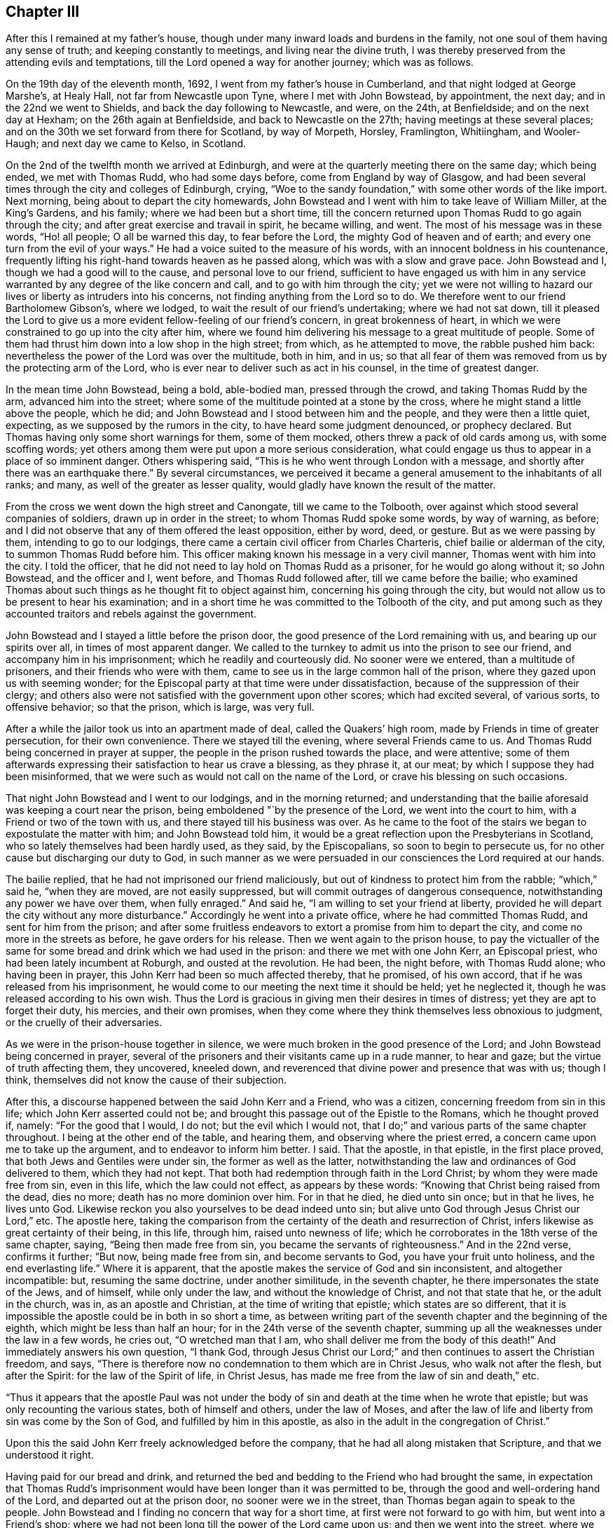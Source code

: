 == Chapter III

After this I remained at my father`'s house,
though under many inward loads and burdens in the family,
not one soul of them having any sense of truth; and keeping constantly to meetings,
and living near the divine truth,
I was thereby preserved from the attending evils and temptations,
till the Lord opened a way for another journey; which was as follows.

On the 19th day of the eleventh month, 1692, I went from my father`'s house in Cumberland,
and that night lodged at George Marshe`'s, at Healy Hall,
not far from Newcastle upon Tyne, where I met with John Bowstead, by appointment,
the next day; and in the 22nd we went to Shields,
and back the day following to Newcastle, and were, on the 24th, at Benfieldside;
and on the next day at Hexham; on the 26th again at Benfieldside,
and back to Newcastle on the 27th; having meetings at these several places;
and on the 30th we set forward from there for Scotland, by way of Morpeth, Horsley,
Framlington, Whitiingham, and Wooler-Haugh; and next day we came to Kelso, in Scotland.

On the 2nd of the twelfth month we arrived at Edinburgh,
and were at the quarterly meeting there on the same day; which being ended,
we met with Thomas Rudd, who had some days before, come from England by way of Glasgow,
and had been several times through the city and colleges of Edinburgh, crying,
"`Woe to the sandy foundation,`" with some other words of the like import.
Next morning, being about to depart the city homewards,
John Bowstead and I went with him to take leave of William Miller, at the King`'s Gardens,
and his family; where we had been but a short time,
till the concern returned upon Thomas Rudd to go again through the city;
and after great exercise and travail in spirit, he became willing, and went.
The most of his message was in these words, "`Ho! all people; O all be warned this day,
to fear before the Lord, the mighty God of heaven and of earth;
and every one turn from the evil of your ways.`"
He had a voice suited to the measure of his words,
with an innocent boldness in his countenance,
frequently lifting his right-hand towards heaven as he passed along,
which was with a slow and grave pace.
John Bowstead and I, though we had a good will to the cause,
and personal love to our friend,
sufficient to have engaged us with him in any service
warranted by any degree of the like concern and call,
and to go with him through the city;
yet we were not willing to hazard our lives or liberty as intruders into his concerns,
not finding anything from the Lord so to do.
We therefore went to our friend Bartholomew Gibson`'s, where we lodged,
to wait the result of our friend`'s undertaking; where we had not sat down,
till it pleased the Lord to give us a more
evident fellow-feeling of our friend`'s concern,
in great brokenness of heart,
in which we were constrained to go up into the city after him,
where we found him delivering his message to a great multitude of people.
Some of them had thrust him down into a low shop in the high street; from which,
as he attempted to move, the rabble pushed him back:
nevertheless the power of the Lord was over the multitude, both in him, and in us;
so that all fear of them was removed from us by the protecting arm of the Lord,
who is ever near to deliver such as act in his counsel, in the time of greatest danger.

In the mean time John Bowstead, being a bold, able-bodied man, pressed through the crowd,
and taking Thomas Rudd by the arm, advanced him into the street;
where some of the multitude pointed at a stone by the cross,
where he might stand a little above the people, which he did;
and John Bowstead and I stood between him and the people,
and they were then a little quiet, expecting, as we supposed by the rumors in the city,
to have heard some judgment denounced, or prophecy declared.
But Thomas having only some short warnings for them, some of them mocked,
others threw a pack of old cards among us, with some scoffing words;
yet others among them were put upon a more serious consideration,
what could engage us thus to appear in a place of so imminent danger.
Others whispering said, "`This is he who went through London with a message,
and shortly after there was an earthquake there.`"
By several circumstances,
we perceived it became a general amusement to the inhabitants of all ranks; and many,
as well of the greater as lesser quality,
would gladly have known the result of the matter.

From the cross we went down the high street and Canongate, till we came to the Tolbooth,
over against which stood several companies of soldiers, drawn up in order in the street;
to whom Thomas Rudd spoke some words, by way of warning, as before;
and I did not observe that any of them offered the least opposition, either by word,
deed, or gesture.
But as we were passing by them, intending to go to our lodgings,
there came a certain civil officer from Charles Charteris,
chief bailie or alderman of the city, to summon Thomas Rudd before him.
This officer making known his message in a very civil manner,
Thomas went with him into the city.
I told the officer, that he did not need to lay hold on Thomas Rudd as a prisoner,
for he would go along without it; so John Bowstead, and the officer and I, went before,
and Thomas Rudd followed after, till we came before the bailie;
who examined Thomas about such things as he thought fit to object against him,
concerning his going through the city,
but would not allow us to be present to hear his examination;
and in a short time he was committed to the Tolbooth of the city,
and put among such as they accounted traitors and rebels against the government.

John Bowstead and I stayed a little before the prison door,
the good presence of the Lord remaining with us, and bearing up our spirits over all,
in times of most apparent danger.
We called to the turnkey to admit us into the prison to see our friend,
and accompany him in his imprisonment; which he readily and courteously did.
No sooner were we entered, than a multitude of prisoners,
and their friends who were with them,
came to see us in the large common hall of the prison,
where they gazed upon us with seeming wonder;
for the Episcopal party at that time were under dissatisfaction,
because of the suppression of their clergy;
and others also were not satisfied with the government upon other scores;
which had excited several, of various sorts, to offensive behavior; so that the prison,
which is large, was very full.

After a while the jailor took us into an apartment made of deal,
called the Quakers`' high room, made by Friends in time of greater persecution,
for their own convenience.
There we stayed till the evening, where several Friends came to us.
And Thomas Rudd being concerned in prayer at supper,
the people in the prison rushed towards the place, and were attentive;
some of them afterwards expressing their satisfaction to hear us crave a blessing,
as they phrase it, at our meat; by which I suppose they had been misinformed,
that we were such as would not call on the name of the Lord,
or crave his blessing on such occasions.

That night John Bowstead and I went to our lodgings, and in the morning returned;
and understanding that the bailie aforesaid was keeping a court near the prison,
being emboldened "`by the presence of the Lord, we went into the court to him,
with a Friend or two of the town with us, and there stayed till his business was over.
As he came to the foot of the stairs we began to expostulate the matter with him;
and John Bowstead told him,
it would be a great reflection upon the Presbyterians in Scotland,
who so lately themselves had been hardly used, as they said, by the Episcopalians,
so soon to begin to persecute us, for no other cause but discharging our duty to God,
in such manner as we were persuaded in our consciences the Lord required at our hands.

The bailie replied, that he had not imprisoned our friend maliciously,
but out of kindness to protect him from the rabble; "`which,`" said he,
"`when they are moved, are not easily suppressed,
but will commit outrages of dangerous consequence,
notwithstanding any power we have over them, when fully enraged.`"
And said he, "`I am willing to set your friend at liberty,
provided he will depart the city without any more disturbance.`"
Accordingly he went into a private office, where he had committed Thomas Rudd,
and sent for him from the prison;
and after some fruitless endeavors to extort a promise from him to depart the city,
and come no more in the streets as before, he gave orders for his release.
Then we went again to the prison house,
to pay the victualler of the same for some bread
and drink which we had used in the prison:
and there we met with one John Kerr, an Episcopal priest,
who had been lately incumbent at Roburgh, and ousted at the revolution.
He had been, the night before, with Thomas Rudd alone; who having been in prayer,
this John Kerr had been so much affected thereby, that he promised, of his own accord,
that if he was released from his imprisonment,
he would come to our meeting the next time it should be held; yet he neglected it,
though he was released according to his own wish.
Thus the Lord is gracious in giving men their desires in times of distress;
yet they are apt to forget their duty, his mercies, and their own promises,
when they come where they think themselves less obnoxious to judgment,
or the cruelly of their adversaries.

As we were in the prison-house together in silence,
we were much broken in the good presence of the Lord;
and John Bowstead being concerned in prayer,
several of the prisoners and their visitants came up in a rude manner, to hear and gaze;
but the virtue of truth affecting them, they uncovered, kneeled down,
and reverenced that divine power and presence that was with us; though I think,
themselves did not know the cause of their subjection.

After this, a discourse happened between the said John Kerr and a Friend,
who was a citizen, concerning freedom from sin in this life;
which John Kerr asserted could not be;
and brought this passage out of the Epistle to the Romans, which he thought proved if,
namely: "`For the good that I would, I do not; but the evil which I would not,
that I do;`" and various parts of the same chapter throughout.
I being at the other end of the table, and hearing them,
and observing where the priest erred, a concern came upon me to take up the argument,
and to endeavor to inform him better.
I said.
That the apostle, in that epistle, in the first place proved,
that both Jews and Gentiles were under sin, the former as well as the latter,
notwithstanding the law and ordinances of God delivered to them, which they had not kept.
That both had redemption through faith in the Lord Christ;
by whom they were made free from sin, even in this life, which the law could not effect,
as appears by these words: "`Knowing that Christ being raised from the dead,
dies no more; death has no more dominion over him.
For in that he died, he died unto sin once; but in that he lives, he lives unto God.
Likewise reckon you also yourselves to be dead indeed unto sin;
but alive unto God through Jesus Christ our Lord,`" etc.
The apostle here,
taking the comparison from the certainty of the death and resurrection of Christ,
infers likewise as great certainty of their being, in this life, through him,
raised unto newness of life; which he corroborates in the 18th verse of the same chapter,
saying, "`Being then made free from sin, you became the servants of righteousness.`"
And in the 22nd verse, confirms it further; "`But now, being made free from sin,
and become servants to God, you have your fruit unto holiness,
and the end everlasting life.`"
Where it is apparent, that the apostle makes the service of God and sin inconsistent,
and altogether incompatible: but, resuming the same doctrine, under another similitude,
in the seventh chapter, he there impersonates the state of the Jews, and of himself,
while only under the law, and without the knowledge of Christ,
and not that state that he, or the adult in the church, was in,
as an apostle and Christian, at the time of writing that epistle;
which states are so different,
that it is impossible the apostle could be in both in so short a time,
as between writing part of the seventh chapter and the beginning of the eighth,
which might be less than half an hour; for in the 24th verse of the seventh chapter,
summing up all the weaknesses under the law in a few words, he cries out,
"`O wretched man that I am, who shall deliver me from the body of this death!`"
And immediately answers his own question, "`I thank God,
through Jesus Christ our Lord;`" and then continues to assert the Christian freedom,
and says, "`There is therefore now no condemnation to them which are in Christ Jesus,
who walk not after the flesh, but after the Spirit: for the law of the Spirit of life,
in Christ Jesus, has made me free from the law of sin and death,`" etc.

"`Thus it appears that the apostle Paul was not under the body
of sin and death at the time when he wrote that epistle;
but was only recounting the various states, both of himself and others,
under the law of Moses,
and after the law of life and liberty from sin was come by the Son of God,
and fulfilled by him in this apostle,
as also in the adult in the congregation of Christ.`"

Upon this the said John Kerr freely acknowledged before the company,
that he had all along mistaken that Scripture, and that we understood it right.

Having paid for our bread and drink,
and returned the bed and bedding to the Friend who had brought the same,
in expectation that Thomas Rudd`'s imprisonment would
have been longer than it was permitted to be,
through the good and well-ordering hand of the Lord, and departed out at the prison door,
no sooner were we in the street, than Thomas began again to speak to the people.
John Bowstead and I finding no concern that way for a short time,
at first were not forward to go with him, but went into a Friend`'s shop;
where we had not been long till the power of the Lord came upon us;
and then we went into the street, where we found Thomas Rudd preaching among the people;
who were more solid than before, concluding, no doubt,
that the magistrates had found no fault in him, having so soon released him:
but there was a secret power over them, which they knew not.

We went down the high street, near to the Canongate; and upon an out stair,
within the gate, Thomas Rudd stood up and preached to the people,
and after him John Bowstead;
upon which the multitude became so still as if we had been in a meeting of Friends;
and many persons of the greater rank, of both sexes, leaned out at the windows,
and heard the sound of the truth.
In the mean time I had been a while separated from the rest by a coach,
and disputing in Canongate with a young man who had asked me some questions,
which I answered; and we parted in friendship.

Thus the whole multitude being as it were chained by
the mighty and invisible power of truth,
and our spirits over them, and at liberty by the same,
to his glory and our great consolation, we went to our lodgings;
where we had been but a short time till a messenger came from the countess of Kincairn,
to invite Thomas Rudd to her lodgings,
in order to have some discourse with him concerning his message,
and to know whether he had denounced any judgment against the city; for the adversary,
by his emissaries, had invented and spread a rumor,
that Thomas Rudd had prophesied that in seven days the city should be destroyed.

In the afternoon we went to the countess, and Thomas Ballantyne with us,
a Friend who had been through the streets with Thomas Rudd before we came to town,
and continued with us during the whole time.
This countess was an ancient woman, and of a grave and serious deportment:
she was kind and courteous to us, entertained us with respect,
and acknowledged several doctrines of truth, so far as we had occasion to discourse her.
She also acknowledged a sense of the great provocations that
city had given the Lord to bring severe judgments upon it;
and told Thomas Rudd she heard he had spoken against the Presbyterian church,
of which she was: to which he answered, that he was concerned by the Lord to cry,
"`Woe against the sandy foundation;`" and if the Presbyterians were concerned there,
they would do well to look to it.

From there we went to the lady Collington`'s lodgings, who,
in the time of Thomas Rudd`'s imprisonment, had sent to him to know if he needed anything;
and had likewise sent her maid to invite him to her house after he was at liberty.
She entertained us respectfully, and discoursed matters that occurred seriously;
but in the mean time came in a priest and one Dr. Sibbald, a physician;
with whom we had some dispute: the matter in controversy with the doctor was baptism;
we made short work with him, but the particulars not being exactly remembered,
are omitted.

But the priest being a young man,
and a little too forward to engage in matters he did not understand,
and the controversy with him being concerning the ministry,
I cited a passage out of the first epistle of John, namely:
"`But the anointing which you have received of him abides in you:
and you need not that any man teach you:
but as the same anointing teaches you of all things, and is truth, and is no lie;
and even as it has taught you,
you shall abide in him;`" and asked the priest what this anointing was,
and how the same taught?
To which he was silent, not without blushing in the presence of the lady,
who was an ancient grave woman, and several younger, her kinswomen.

Then I questioned the priest further about his call to the ministry,
and by what authority he took upon him that office?
To which he answered, "`There is an external call, and an internal call.`"
The external I passed over, and asked him what his internal call was, and by what?
He replied, that it was by the light of God`'s grace, which was in him.

I returned, "`Take heed how you ascribe so much power to the light within,
lest you be reputed a Quaker.`"
Upon this he desisted to prosecute his argument any further,
and dropped the defense of his internal call; but betook himself to railing accusations;
and speaking to Thomas Rudd, said, "`We have ministers here already,
sufficient to instruct the people,
and need not you to make such disturbance in the city.`"
"`No,`" answered one of the young ladies, so she was styled among them,
"`it was not they that made the disturbance, it was your hearers;`" meaning,
that the unruly people were, for the most part, of the same profession with this priest.
A pause of silence coming over us, and truth over all,
Thomas Rudd said some few things to the old lady,
and John Bowstead to the priest and doctor, and then we departed in peace with the Lord,
and in favor and respect with most of our auditory,
which were many more than I have mentioned in particular.

Having finished our concerns at Edinburgh, we went into a ferry-boat at Leith,
on the 6th day of the same month, and arrived at Kinghorn, and next day to Couper;
through which Thomas Rudd went with the same message as at Edinburgh,
and John Bowstead and I went with him.
The people came forth as bees from a shaken hive; so that the streets were quickly filled.
We went through the town unmolested, and came back near the place where we began.
Then came two of the bailie`'s officers in red clothing,
and summoned Thomas Rudd to appear before him, which he did.
The bailie inquired by what authority or power he preached to that people?
Thomas answered, By the authority of the Word of God, nigh in his heart,
by which a necessity was laid upon him; as it is written,
"`Out of the abundance of the heart the mouth speaks,`" and "`a good man,
out of the good treasure of his heart, brings forth good things.`"

The bailie being a moderate man, and trembling a little while he examined Thomas Rudd,
though in the presence of many of the people, did not detain him long, but dismissed him,
without the least rebuke or scurrility; after which,
and a short exhortation to the people by John Bowstead,
and some few words to them by myself,
being the first I had ever uttered in a public manner, we departed from there.
The two officers and a multitude of the inhabitants,
very lovingly conducting us out of town to a green hill a little without,
directing us the way we inquired after, with great respect.
When we were about a quarter of a mile gone from them,
the tender love of truth being much manifested in us,
we were constrained thereby to look back,
when we saw the multitude still standing on the hill looking after us,
and that love flowed towards them as from an open fountain;
in the sense whereof we were tendered and broken, and yearned towards them,
as a young man towards his beloved, when he takes his journey from her for a season.
There will be a tender people there in time.

We went to Dundee the same day, where Thomas Rudd likewise preached through the streets,
John Bowstead and I going along with him.
No incivility was there offered to us,
save only that a soldier took Thomas Rudd by the arm and bid him be silent;
but Thomas not regarding him, he offered no further violence.
Being come quite through the town in that service, the Lord dropped his peace upon us,
and we went on in great joy and comfort in his good presence,
being lovingly directed on our way by one of the inhabitants.
The fields of Dundee are not yet fully ripe,
but in due time there may be a plentiful harvest.

The concern came upon us again in the way as we went from Dundee; and at Broughty,
a village along the river side, below the town, Thomas Rudd delivered his message,
the same as before, to a small people.
They opened not a mouth, as I remember,
but stood as if they had been amazed at the sound of truth,
which came with good authority and power.

A little further east, at a place called Moneyfeath,
near an old bridge and a water corn-mill, Thomas Rudd was concerned to cry aloud,
as we passed by two or three houses there,
to warn the inhabitants to turn from the evil of their ways;
and immediately came forth a company of idle people, who had been at a wedding,
with music and reveling; and they being in the height of their pleasure,
little was effected upon them;
but some of them seemed surprised with fear of some personal danger.

That evening we went to Aberbrothwick; where we felt a war in our spirits,
against a foul, dull, senseless spirit reigning there.
We laid, as it were, under it all night, and in the morning went through the town;
Thomas Rudd warning the people as at other places.
They offered us no violence, only some mocked, others gazed; and the whole,
being generally Episcopal, had little desire to know the truth.

On the 8th day of the same month we went to Montrose;
where we found ourselves engaged of the Lord to alarm that place also, and to make war,
against the spirit that ruled there.
Having on our armor of the love of truth to all souls, we went into the streets,
Thomas Rudd warning the people, as before.
There is much of the seed of Ishmael there, and some also of Isaac,
though oppressed and much under at present;
the Lord God of Israel hasten the time of his redemption.
By the time we were fully through the town and returned to the market-place,
there was a multitude of people gathered about us; who, in the main,
were indifferently sober, only some of the younger sort threw dirt on Thomas Rudd`'s hat,
as we went along the street; but he going into a Friend`'s house to wash himself,
John Bowstead preached to the people; who heard him with attention,
and departed peaceably.

A little after, on the same day, the Friends in that place being come together,
we had a meeting with them; and so departed in peace.
On the 9th day of the same month, as we were on the way to Kirktown-hill,
where David Falconer lived,
Thomas Rudd went to a house on the west side of the river from Kirktown-hill;
where lived a widow, who had several daughters then with her.
The message was as at other places;
and the fountain of eternal life was largely opened towards them;
and we found respect from them in a good degree,
according to their way of expressing it.

The same day we went to Urie, to the widow Barclay`'s; and the next morning,
were concerned to visit several villages in the neighborhood; as Fetteresso, Dunnotter,
and Stonehaven:
and after Thomas Rudd had delivered his message in the
streets of the Upper Kirktown of Fetteresso,
John Bowstead preached in the graveyard to a people buried in ignorance;
who seemed to have no sense of God at all,
but only what they dreamed in their public form.
We understood the priest of the place was, all the time,
looking out at a window towards us; but did not offer the least opposition,
though such as they account wolves in sheep`'s
clothing were even in the midst of his flock.

After we had gone through the streets of Stonehaven, we came into the market-place,
where John Bowstead had a very good time in preaching to the people;
and some soldiers at first attempting to pull him down, were hindered by others.
The people there, though in the main afar off,
yet some of them are drawing near the streams of the free fountain; which,
in '`the days of thirst, hastening upon that nation, may satisfy their fainting souls.

On the 11th day of that month we went to Aberdeen; and on the 12th,
being the first day of the week, we were concerned in the streets, as at other places;
and a military sergeant, with a file of musketeers,
came against us in the market-place in a furious manner,
clubbing their muskets over our heads, as if they would have knocked us down,
pretending orders from the officer-in-chief to put us out of the town.
But we standing in the power of the Lord, were not afraid, but demanded of the sergeant,
by what authority he, being a military officer, offered to hinder us from doing.
our duty; at which he, with his fellows, withdrew, as one conscious of his error.
Thomas Rudd then continuing his message through the market-place, John Bowstead was,
a little after,
concerned to proclaim the spring and dawning of the day of God`'s
glorious power to be near at hand upon the inhabitants of that place,
and the country adjacent:
and so after a good time in the streets we retired to our lodgings.

On the 14th day of the same month Thomas Rudd went back towards Kirktown-hill;
and in his way, as he told us, at a place called Benham-Kirklown, he met with a priest,
who had taken upon him to report to the people in those parts,
after we had passed through to Aberdeen, that we were Jesuits in disguise.
But when Thomas Rudd went among them, and to the place where the priest lived,
to deliver his message in public, the cowardly hireling,
like one ashamed of his slanders, shrunk into his house,
not having the least objection against what Thomas Rudd there delivered,
notwithstanding his backbiting insinuations aforesaid.

In the mean time, namely: on the 18th day,
John Bowstead and I went northward to Inverary,
where we had a good meeting among Friends; Robert Gerard, a sober young man,
a Friend of Aberdeen, then accompanying us.

On the 19th, being the first-day of the week, we went to the meeting at Kilmuck; where,
about the middle of the same, Thomas Rudd came again to us.
From there we went to Lethenty, to our friend Robert Burnet`'s; towards Inverness,
which is about sixty miles north of Aberdeen; and no Friend there;
nor had any Friend travelled that way for about fourteen years before.

On the 21st of the month we went from Lethenty to Ligelsden, Strathbogie, Keith,
and Castle-Gordon, where we lodged; and the next day we went to Elgin in Murray.

As we came near Elgin, the word of the Lord began secretly to work in us;
and when we came to the town, we went to an inn to refresh ourselves;
where we had not drank till Thomas Rudd became concerned, as at other places,
to go through the streets with the same message as before; and John Bowstead and I,
having a fellow-feeling of our friend`'s concern, went into the streets with him.
Once we went through the whole town; and as we came by the guard,
in the middle of a street, where was part of a regiment of dragoons, the officers,
stirred up by the Presbyterian magistrates, stopped us, and asking us some questions,
called us Jesuits in disguise: adding,
that if we did not instantly retire to our quarters and refresh ourselves,
for so much liberty they would seem to allow us, and so depart the town,
a drum should be sent after us.
But John Bowstead being bold at that time, answered,
that he would hope for better evidence from them of that Christianity they professed,
than to offer to drown with the noise of drums, the voice of such as were sent of God,
to warn people to turn from evil; but some cried out,
"`They deserve to be hanged;`" and others had other hard speeches against us.
But in the mean time we went on with our concern by the guard again;
and at about forty yards distance from that place,
Thomas Rudd spoke some words by way of testimony to the people, who were very numerous,
and more quiet than could have been expected,
considering the encouragement they had from the example of the soldiers and magistrates.

After Thomas Rudd had done, John Bowstead began to speak to the multitude,
and forthwith came several soldiers from the guard, by orders from their officers,
and took us all into custody, and imprisoned us in the guard-house among the soldiers;
where, for a short time, we were mocked and scoffed at by them.
But they seeing our patience and innocent behavior,
soon began to draw near us and excuse themselves, saying,
they did not imprison us of their own accord, as having anything against us,
or what we were concerned in; but being commanded by their officers,
they could not but obey.
The corporal of the guard seemed much concerned at our imprisonment, and sorry for us;
for said he,
"`I have seen multitudes of your friends in Ireland at
their public meetings without interruption,
and never knew of any ill they did;
and why might not you have had liberty to do that which you think your duty here?
But our officers cannot help it;
for they are put upon it by the Presbyterian magistrates.`"
Some of the soldiers became so kind, that they sent for ale for us,
though we requested them to forbear it; yet, seeing the reality of their kindness,
in their way, we tasted a little of their drink, which pleased them.

In a short time after, the power of the Lord began to increase in us,
and we opened several truths of the gospel among the soldiers, as the Lord opened in us,
and gave us utterance.
And they standing with their backs towards the door,
in the mean time came the officers and some of the magistrates,
as also the laird of the town; who, when they heard what we were upon,
were more earnest to put us out of the guard, than before they were to imprison us there.
But we finding that the Lord had wrought our liberty,
and ourselves being above them in our spirits, and that power that wrought in them,
we were not hasty to go out; but remained discoursing those things which were upon us,
till the officers came behind us, and in a manner forced us out before them.

Then I called lieutenant Drummond aside, he being the chief officer present,
and gave him to understand that the civil magistrate had imposed upon him;
for it did not belong to the military officer, but to the civil,
to intermeddle with matters of that import.
Howbeit, we parted with them in kindness;
but withal they commanded that we should depart the town,
and speak no more to the people; and would have had us promise so to do,
as the condition of our liberty, before they absolutely released us.
John Bowstead answered,
that if we could have gone through the town in peace with the Lord,
without doing his command to the people, we should not have been their prisoners;
and therefore could not make any bargain with them.
Nevertheless, through the secret overruling power of the Lord, they set us at liberty.
All praise and renown be given to the name of our God, who lives forever.
Amen.

But we were not above fifty yards from the guard, till Thomas Rudd sounded again;
and so we went towards the east gate; and before we came to the market-place,
John Bowstead preached to the people.

From there we went towards the west gate, Thomas Rudd proclaiming his message,
and in the way a Presbyterian priest fell in with us; and walking behind John Bowstead,
put a young man upon moving some dispute with him:
and Robert Gerard and I being a little behind them, observed the priest, and his design,
and went up to him to wait his proposal to John Bowstead;
but in a short time he asked me by what authority
Thomas Rudd went through the town with that message?
I answered, that his question was not proper to me, since the man himself was present;
but said I, "`You yourself seems to be a teacher, by what authority do you preach?`"

"`We,`" said the priest, "`have an external call, and an internal call.`"
"`Where there is a call,`" said I, "`there must be a voice to give that call:
this call you say is within;
what therefore is this in you which calls you to that office?`"
Upon this the priest demurred a little, and began to tremble,
for the binding power of the Lord was coming over him, but at length said,
"`It is by the light of God`'s grace.`"
"`Why then,`" said I,
"`do you oppose us for preaching the power and virtue of that light, which,
by your own assertion, is able to qualify for the gospel ministry?
But withal, do not you belie the grace of God,
in saying it has called you unto that office, when in truth, it has not.
And beware how you pretend to preach the light as the foundation of your ministry,
lest you bring yourself under the denomination of a Quaker.`"
Thus, by virtue of that light, I extorted a testimony to the same,
from him who came to oppose it, and the work of it in us.

The priest being under this circumstance, John Bowstead cried aloud to the people,
saying,
"`Observe the confusion of your Babylonish teacher;`"
and then opened several of their errors.
But the priest`'s familiars, seeing him out of countenance and in confusion,
would gladly have had him out of the crowd in which we were environed;
and some were observed to weep.
Others, being affronted at their priest`'s confusion, threw dirt in my face,
which reflected back on his; upon which he seemed to smile, expecting, it is like,
to be rescued from the just hand of truth,
by the power and industry of the stoners and bedirters among his hearers,
from whom he alleged his outward call.
Then said John Bowstead, "`Are you a minister,
pretending a call by the light of God`'s grace, which teaches to deny all ungodliness,
and yet can laugh at wickedness;
and see also the fruits of your teaching among your hearers,
who thus offer violence to strangers?`"
Upon which a party from the outside of the crowd, in a body,
pressed into the middle of them, where we were,
and so drove the priest quite out to the other side, and away he ran.
Then John Bowstead cried aloud after him, "`The hireling runs,
because he is a hireling;`" and after some exhortation to the people,
we went towards our inn, Thomas Rudd proclaiming his message.

No more violence was offered to us,
save only that a soldier threw a piece of hard earth from the guard-house among us,
which fell upon Robert Gerard`'s shoulder, but did not hurt him much.
The rage of Satan being overruled by the blessed power of God,
to whom be praise and glory forevermore, the inhabitants of Elgin became very calm;
and we, finding the concern to cease in us, went to our quarters.
But the concern returning on Thomas Rudd, and reaching me likewise,
we went out together towards the west gate; where he delivered his message,
without any opposition from any person by word or deed.
So we returned to the inn to our companions;
and after refreshment we departed in the justifying presence and peace of the Lord,
and went forward that evening to Forress; the whole time spent in Elgin, as aforesaid,
being about three hours.

At Forress we lodged at an inn kept by bailie Scot; who,
together with his wife and family, entertained us with friendly respect.
The next morning, being the 24th, we went through this town,
Thomas Rudd doing his message, as at other times, but no violence was offered by any.
That day one William Falconer, a relation of David Falconer, came to see us.
He was an Episcopal priest, and had been displaced some time before by the Presbyterians.
He was a comely person, and of an affable temper;
and I asked him why they had turned him out?
He replied, that it was for the original sin of Episcopacy.
They objected nothing against his morals; and for the maintenance of his family,
he would have conformed: but his father having been a bishop, they would not trust him,
lest Episcopacy should have become hereditary in him: but more of him hereafter.

The same day we went forward to Old Nairn, where we were concerned;
and Thomas Rudd warning them to turn from their evil ways unto the Lord,
they gave us full demonstration there was need of it, by throwing dirt and trash at us,
and using bloody speeches.
But the Lord preserved us from their evil, by his blessed truth, the greatest good;
unto whom, for the riches of his power, be honor everlasting.
Amen.

From Old Nairn we went to Nairn, where part of a regiment of dragoons were quartered;
and Thomas Rudd delivering his message, as at other places,
many of them followed us through the streets very soberly; one of whom, a corporal,
as I remember, so soon as he had seriously observed us, and heard the message,
held up his hand, and stretching it towards the people,
gave strict orders that neither soldiers nor
others should in any ways molest or interrupt us
which accordingly was observed, for all were very peaceable toward us.
As soon as Thomas Rudd had done,
a multitude of soldiers and town`'s people followed us to the door of our inn;
and there being out-stairs ascending to an upper room, John Bowstead stood upon the same,
and preached a considerable time to them; they generally behaving with friendly gravity,
with tears gushing into several eyes;
and the testimony of truth went freely and openly towards them.
And though the Lord had not hitherto opened my mouth in testimony,
so as to be termed a minister, yet my heart was full of the Word of Life;
and the love thereof went towards the people, as it were, unrestrained;
as it had done towards many others of that nation in that visit.

After refreshment at the inn, we went that evening to Inverness;
where some of the people taking us for Dutchmen, came to inquire after news,
martial affairs being then much in agitation between the French and confederates;
but finding what we were, their expectation failed.

The next morning, being the seventh-day of the week,
Thomas Rudd walked through the streets alone, very early;
and afterwards we went all up together in the market-place,
where there were many Highlanders in their usual dress, and armed; who,
together with other people, flocking about us, John Bowstead preached to them;
and the testimony of truth had fluent passage.
They were respectful above expectation; and when any boys, or other particulars,
moved the least incivility or light behavior towards us,
others were forward to correct and reprehend them.
And whenever we went out of our inn into the streets on any occasion,
the people flocked after us.

On the same day, in the afternoon, several young men, of the better rank,
as they are accounted, came to discourse us upon several points of religion; to whom,
in the main, through the truth, we gave satisfaction; only one John Stewart,
a Presbyterian,
abruptly darted in a question about the Almighty`'s
decreeing some men and angels to eternal damnation.
I being most concerned at that time in discourse, declined that subject,
till other matters, more suitable for the auditory, were fully discussed;
and then I told him,
That it was more proper and necessary for him to make his own calling and election sure,
than to be too curious about questions of so mysterious import: and withal,
that he ought not to wrest the Scriptures, which were, in the main,
designed to remove these conceits of the Jews, that they were the only chosen of God,
by covenant with Abram and the fathers,
and through the mediation of Moses at Mount Sinai; by which they slighted Christ,
the elect seed of God, and the gospel of salvation offered unto themselves,
and the work of the same, at that time taking place among the Gentiles.
Those Scriptures in the Epistle to the Romans, then adduced,
having no relation at all to the decree of any particular man, or order of men, as such,
or angel, or order of angels, to destruction from eternity;
for that could never comport with the unchangeable and
glorious attribute of divine goodness,
essential to the Almighty: with some other matter suiting that point.
And the young man being frustrated of his expectation, went away in a sullen rancor;
not like one on the right-hand, if such a decree had been;
but the Lord preserved us in the spirit of meekness and charity.
This gave me occasion to observe how hard it is for such as
are prepossessed with anti-christian notions and conceits,
to embrace the truth, or apply themselves to virtue;
and how the enemy of their souls rages in their own hearts,
when anything appears to discover his deceit in any measure; how, through envy,
moving the same in them, does he blind their eye, and keep them in the dark,
to their utter destruction:
for no sooner can one offer to resist that notion of predestination, as they hold it,
or form an argument against it, how clearly, calmly, rationally, and truly soever,
but they generally fly up like fiery serpents, ready, through rage,
if it were in their power, to set the very course of nature on fire,
kindling it with the fire of hell.

On the seventh-day, at night, we remained under some exercise of mind;
and the next morning, went into the market-place, in the crossings of several streets;
and there, first Thomas Rudd, and then John Bowstead,
preached a considerable time to the people,
who were generally to come that way to their several sorts of worship;
and many of them stayed and heard with grave attention;
and are a people of an English demeanor and aspect.
In convenient time we retired to our lodging,
and in an upper room had a meeting among ourselves and some few more.
Our landlady not having been able to move out of her chamber for many weeks before,
came up to us, and stayed during the meeting, to her great refreshment and satisfaction,
as she openly declared soon after.
Glory be to the Lord,
who is ever ready to do good to all who faithfully wait on him for his pure grace,
and the virtue of it; which is able to refresh both soul and body,
when it pleases him to move by the same in his poor creatures.
Our meeting being over, which happened before others came from their several worships,
we were concerned to go to the steeplehouse; but as we were going down the street,
one of the civil officers being at the door went in, but suddenly returned,
and placed a hand on each side of the same; and when Thomas Rudd, who was foremost,
attempted to enter, the officer hindered him.
Thomas Rudd offered some arguments to induce him to admit us, but could not prevail,
saying he could not dispute with us, but there we must not come;
but gave us no hard words, nor showed any passion in his gesture.
They were Episcopalians, Presbytery not having overspread all the north at that time.

We walked to and again in the street, and many people came to us,
and several would have had us go to the Presbyterian meeting,
which was a little below in the same street; but having no concern that way,
we took little notice of them.
But the Episcopalians, soon after, coming from their worship, and very numerous,
Thomas Rudd moved into the street before them, with his arms spread abroad,
as if to embrace them, and spoke to this effect.
That some of the apostles of Christ, coming to a certain place,
where other worship than what they then preached was exercised, had the privilege,
after such worship was over, to preach to and exhort the people;
and why might not we have the same among professors of Christianity!
And then went on with other matter.
The people generally stayed,
though the priest used some ineffectual means to make them depart from us;
knowing that if the truth, and the blessed work of it, once affected their hearts,
his gain, power, and glory, would soon be lost.

The people were extremely quiet and attentive;
and the priest seeing their inclination and resolution to stay,
went away with some few attending him, without offering any discourse to us,
or objection against what was delivered.

By the time Thomas Rudd had done, the Presbyterians came from their meeting, and were,
for the most part, to pass along the same street;
and whether they were so inclined or not, they could not but stay;
for the whole street was blocked up by the crowd.
When Thomas Rudd had done, John Bowstead spoke to them in good authority,
but not very long; and towards the end, exposed the priest,
and the design of his ministry to the people; which being as a trade for maintenance,
would never profit them: and having cleared their minds of their concern for that time,
we went to our inn without any molestation.

Having dined in a large upper room, several military officers, namely:
lieutenant Livingston, lieutenant Alexander Frazer, ensign Cunningham, etc.,
who kept garrison there, desiring a little of our company, came to see us.
At their entrance into the room they saluted us in their manner, uncovering and bowing,
saying, "`Your servants, gentlemen.`"
And the presence of the Lord being over us, Thomas Rudd answered, "`Not our servants,
but servants of God, and fellow servants one of another for the Lord`'s sake.`"
Then they made an apology, saying it was their way of expressing their respect;
which we perceiving to be without mocking, little more was said on either side,
but all drawn in an instant into profound silence, by the invisible power of God;
and in a short space the room was full of people, and all sober,
like a meeting of Friends; and Thomas Rudd spoke to them concerning true silence,
and the worship of God in spirit, in the silence of all flesh,
and the imaginations and desires thereof; with some other things of that import.

After Thomas Rudd had done, John Bowstead preached to them, and then Thomas Rudd prayed,
and after him, John Bowstead prayed: and so the meeting ended,
all departing in a grave and serious frame of mind.
The officers took leave of us in a friendly manner,
and the company departed without any objection to what was said.

The next morning, being the second-day of the week,
as we were about to depart towards Chanery, on the other side of Murray Firth,
the said officers came again to discourse with us and take their leave;
and as matters of truth and religion were opened to us, which was not sparingly,
we opened to them, and they seemed troubled to part with us, and took us by the hands,
praying that the Lord might be with and prosper us.
About the first hour that afternoon we arrived at Chanery,
but found no further concern on that side; and after a little refreshment,
we crossed the river, and that night lodged at Nairn.

That night Thomas Rudd became concerned to return to Inverness, to speak to the priest;
and in the morning he and John Bowstead went to that place, where Thomas Rudd,
as they said, warned the priest not to deceive the people any longer;
with some other matters of religious import.
The priest was indifferently patient;
but his clerk used some light and indecent expressions,
pretending to argue several points with them.
Their business was not to dispute at that time, but to deliver a message;
which having done they were clear.
But the people flocked about them as before,
with expressions of gladness at their return.

In the mean time Robert Gerard and I went to Forress,
where we had appointed to stay till they should return to us;
and finding a concern come upon me, I went to the house of William Falconer,
the priest before mentioned, and Robert Gerard with me;
and there was one that was steward to a nobleman with him,
and some others besides his own family.
He seemed to receive us with respect;
nevertheless in a short time there appeared a cloud of darkness.
I sat quiet and inward, and the truth arose as a standard against it,
and the opposing darkness vanished, and truth reigned in me.
Then I began to speak concerning the many divisions in the pretended Christian world,
the Papacy, the Prelacy, and the Presbytery,
with their several subdivisions and confusions,
which being departed from the Spirit of Christ, the prince of Peace,
into the spirit of envy and persecution, were warring and destroying each other,
contrary both to the nature and end of that religion they profess, which is love.
I was answered, that the bishop of Rome, under pretense of being the successor of Peter,
and as such, infallible,
has usurped a dictatorship over the Christian world in matters of religion,
and imposed a multitude of anti-christian errors, by unreasonable force upon mankind.
But God having committed his whole will unto writing in the holy Scriptures,
and in the course of his Providence preserved them unto us,
we have our whole duty declared therein, as our rule and guide in matters of religion;
so that we are not to expect the manifestations of the Spirit as in times past,
that dispensation being now ceased.

I replied, that what he said of the bishop of Rome was true,
and that the Scriptures are the most excellent books extant; which were given,
from time to time, by the Word of the Lord, which is the Spirit of Christ.
But men may read and speak the truths contained in the Scriptures one to another,
and the readers and speakers remain still ignorant of the Word of the Lord,
and of the things themselves intended to be signified by the words;
and not being sent of God, as the Scriptures send no man, cannot profit the hearers,
but are themselves transgressors in so doing, unless they were sent by the influence,
power,
and virtue of the same Word that did dictate the matter
of the Scriptures unto the holy penmen thereof;
as appears by the 23rd chapter of the prophecy of Jeremiah:
and then I called for a Bible and read, "`The prophet that has a dream,
let him tell a dream; and he that has my word, let him speak my word faithfully:
what is the chaff to the wheat, says the Lord.`'
Is not my word like a fire, says the Lord;
and like a hammer that breaks the rock in pieces?
Therefore, behold, I am against the prophets, says the Lord, that steal my words,
every one from his neighbor.
Behold I am against the prophets, says the Lord, that use their tongues, and say,
He says: Yet I sent them not, nor commanded them;
therefore they shall not profit this people at all, says the Lord.`"
So that it is contrary to the declared mind of God,
that any should use his words to others as his ministers,
who are not sent by himself so to do; for though they have been his words unto others,
those who use them without his command, are charged by him as thieves;
especially such as make merchandize of them to the people.

As to the dispensation of the Spirit being now ceased, I am sorry to hear it is so;
for I can show you to whom it is so ceased, but not to the church of Christ:
then I turned to the third chapter of the prophecy of Micah, and read, "`Hear,
I pray you, O heads of Jacob, and you princes of the house of Israel,
is it not for you to know judgment?
Who hate the good and love the evil; who pluck off their skin from off them,
and their flesh from off their bones; who also eat the flesh of my people,
and flay their skin from off them; and they break their bones,
and chop them in pieces for the pot, and as flesh within the caldron.
Then shall they cry unto the Lord, but he will not hear them;
he will even hide his face from them at that time,
as they have behaved themselves ill in their doings.`"

Here it appears, that for the ignorance, cruelty,
and injustice of the princes or heads of the people,
the Lord would not hear or regard them.
Again, in the 9th verse, the Lord resumes his charge against the great men in that day;
"`They abhorred judgment, and perverted all equity: they built up Zion with blood,
and Jerusalem with iniquity: the heads of that people judged for reward,
their priests taught for hire, and their prophets divined for money;
yet they pretended to lean upon the Lord, and say.
Is not the Lord among us?
No evil can come upon us.`"
But the Lord was not to be mocked by such;
his just judgments were denounced against them; "`Therefore shall Zion, for your sakes,
be ploughed as a field, and Jerusalem shall become heaps; and the mountain of the house,
as the high places of the forest.`"
This was fulfilled upon them, and remains over them, as a monument of the justice of God,
unto this day.
The charge of the Lord, and his judgments against the prophets, I left to the last,
namely: "`They made the people err; they bit with their teeth, and (yet) cried peace;
and he that put not into their mouths, they even prepared war against him:
therefore night shall be unto you, that you shall not have a vision;
and it shall be dark unto you, that you shall not divine;
and the sun shall go down over the prophets, and the day shall be dark over them.
Then shall the seers be ashamed, and the diviners confounded; yes,
they shall all cover their lips, for there is no answer of God.`"

Now as to these Scriptures, said I, like sin, like judgment.
All these three divisions of the pretended Christian church,
falling into the sins of the old heathens, are become hateful, and hating one another;
and through that hatred,
have persecuted and destroyed each other when and wherever they have had power.
And all these in their turns, having deceived and subjected the temporal powers,
have persecuted and destroyed the church of Christ among them.
"`They have hated the good, and loved the evil.`"
They have exercised such cruelties upon the innocent
and just as are here figuratively termed,
plucking off their skin and their flesh, and the breaking of their bones, and the like.
The priests of every form have fleeced the people and the church of Christ,
which they have not fed; they have made laws by their own power, against them,
and thereby made war against such as would not gratify their covetousness;
they have worried them as with their teeth,
and yet cried up the peace of the gospel in words;
they have built and propagated their several sects and parties with the blood of others,
and of the saints of God; and have filled their sanctuaries with evil-doing and fraud.
Their heads, who lord over them, have exercised their offices for gain and pay,
their priests teach for hire, their prophets divine for money;
yet they pretend the Lord is with them in their various and opposite ways,
and that no evil can come upon them.
And yet, though the day of the gospel of Christ be dawned upon his church,
and the Sun of Righteousness arisen and shining in her, yet the night of apostasy,
and mist of thick darkness and ignorance is over these.
They have no vision of God; they cannot divine; the sun is set unto them,
and the day is dark over them.
For the light thereof they despise and hate, because they are evil-doers,
and to them there is no answer of God.

But the church of Christ here speaks another language; she bears another,
a true testimony to the true God.
"`But truly I am full of power, by the Spirit of the Lord, and of judgment, and of might,
to declare unto Jacob his transgressions, and unto Israel his sin.`"
Here it is apparent from whom the Spirit of the Lord is departed,
and to whom he is not now revealed, and in whom he does not reside; that is,
Mystery-Babylon, with all her divisions, subdivisions and members, everywhere,
and under whatsoever name: but God is with his people still, as in former times,
according to the promise of the Son; "`If a man love me, he will keep my words;
and my Father will love him, and we will come unto him, and make our abode with him.`"

The auditory heard what was said with patience, and none made any answer but the priest;
and all that he said was, and that a little pleasantly, "`Such as you,
going about with such chapters, may do much mischief.`"
To whom I replied, that in as much as he was then silenced by the temporal powers,
he would do well never to look after that employment any more,
or think to enrich himself thereby; and the rather,
since he had a competent estate independent of it;
which the Lord would bless to him and his family,
if he disclaimed that ungodly practice of preaching for hire,
and was silent in the things of God till the Lord should send him,
if it might please him so to do.
The priest`'s wife seemed well pleased with what I said to him, and he made no reply:
and so a little after we departed in peace, and in friendship with them,
and went to our inn.

Soon after came Thomas Rudd and John Bowstead back to us from Inverness;
and the next morning being the 1st day of the first month, 1693, we went to Elgin;
and from there to Fochabers, or Castle-Gordon, and there we lodged;
and in the morning Thomas Rudd and John Bowstead went through the streets,
Thomas Rudd delivering his message, as at other places; and from there we went to Keith,
where he did likewise.

On the 4th day of the first month we came back to Urie,
where we had a meeting among Friends, as in various other places,
from which Thomas Rudd went back to Aberdeen, and John Bowstead and I went to Edinburgh.
But as we were by the ferry, in order to our passage to Leith,
there came a concern upon us, and we observed several persons,
who were to be passengers with us in the same vessel.
As we were putting off from the shore,
some discourse was moved by way of opposition to us in matters of religion.
He that managed against us we found, by his way of reasoning, was a priest;
who finding us very sharp upon him,
and how little impression his reasonings and imaginations made upon us,
he fell into so great a rage, that he commanded us to be silent,
and the skipper to put us on shore, for we were not far from it.
"`You are under a mistake,`" said I;
"`you are not now domineering over a few poor parish people,
who dare not speak the truth; we are not to be silenced by you,
nor put out of the vessel by any, since we have agreed for our passage,
and are already in possession.`"
This being said with the authority of justice,
neither he nor any other said any more of turning us out;
but the contest was renewed in matters of religion.
After some observations on the several ways of worship in the world,
I fell upon some reflections on such as shifted from one form to another,
and would hang the cloak on either shoulder for advantage and honor among men.
This proved, though an arrow at adventure, to hit the mark;
after which the rude and boisterous spirit of the man became more humble,
and we came over him by the Truth;
who is always near to guide and strengthen such
as wait on Him for strength and direction:
to his glory be all things.

As there came a calm over this evil spirit, there came a calm likewise upon the water;
so that we were a considerable time upon it,
and had much discourse of religious consequence.
All in the boat were quiet and nearer us than at first,
and the priest himself began to commend love, and grew very kind to us;
and when we came on shore he took us by the hand very lovingly, wishing us well;
and we likewise parted with all the rest in friendship.

After this, as we were going up the high street of Edinburgh,
towards our meeting near the West-port, we saw the priest again;
and inquiring of a Friend who he was, he told us his name was James English,
who had once been a Presbyterian minister,
and had also showed some love for truth and Friends, and had read our books;
but persecution rising hot, in king Charles`'s reign,
by the Episcopalians against the Presbyterians,
he had thereupon transformed himself into the likeness of an Episcopalian; and now,
when Presbytery had again prevailed,
he had changed the cloak again to the other shoulder,
having a kirk without the West-port of Edinburgh, not far from the place of our meeting.
In those days change in government did not alter men`'s behavior towards us,
but we were rudely pelted with stones and dirt, and otherwise abused in our meetings,
and in our passage along the streets to and from the same,
by a miserable wretched rabble,
through the connivance of the magistrates of every notion and profession;
who perverted and misapplied, or willfully neglected their offices.

Observe then a twofold transforming:
a transformation of the adversary into the likeness of
an angel or messenger of light and truth inwardly;
and of his ministers into the likeness of the ministers of truth outwardly.

And as Satan will transform every way, to save his kingdom in man, till,
by the stroke of the judgment of the Almighty, he be destroyed in all who believe in God,
and in Jesus Christ the Son of God, and obey and keep his commandments;
so will those priests of antichrist, of every form and notion,
turn every way to save and support their worldly power, pomp, grandeur,
and unjust maintenance,
till the sword of the mouth of the Lord rescue his people and children from under them,
and by the breath of his mouth they be swept into the ditch.

"`For they, the blind shepherds of mount Esau, have troubled Jacob,
and led and drove the stranger out of the way;
therefore is the hand of the most high God against them,
and the day of mourning is near upon their dwellings.`"
Amen.

On the 13th we went to Linlithgow, and that evening had a meeting among Friends there.
On the 15th we went to Hamilton and had another; and on the 18th to Glasgow;
and on the 19th, being the first-day of the week, we had a meeting with Friends.
But the Presbyterian provost or mayor,
notwithstanding the establishment of liberty of conscience in matters of religion,
sent three of his under officers to disperse the meeting;
but the power of Lord being over them, they were overawed thereby for some time,
till one of them more hardened than the rest,
laid hold on one of the Friends belonging to the city,
and haled him out of the meetinghouse; and then the other two,
by his example laid hands on other Friends, and look several more out.

At length, they laid hold on Hugh Wood, gardener to the duke of Hamilton,
a grave and religious man, whom they forced towards the door; but suddenly turning,
he twisted himself out of their hands, and sat down where he was before.
Then several other Friends came in again, and so the meeting continued;
and through the good presence of the Lord,
who never fails his people in the needful time,
we were much comforted and strengthened against all their disturbance.
When they saw they could not prevail that way, they used threats, saying,
"`It is upon the stroke of twelve, and the kirks are ready to break loose,
and if you be not gone before the rabble come, they will tear you in pieces,
and we shall not be able to hinder them.`"
Then said John Bowstead, "`Do your kirks consist of rabble,
that they will come with such violence so soon as the clock or dial assigns the hour`']`"

But the Lord was pleased to afford his blessed presence to us,
and thereby to continue our meeting till their kirks were broken loose,
and their rabble came, but were chained by the invisible power of the glorious God.
They had no power to hurt us; for some were on our side, though others against us.

Then the meeting went to prayer along with John Bowstead,
and one of these disturbing officers attempted
to stop his mouth with his hand several times;
but being overawed by a power of which he was ignorant, he could not.
When the prayer was ended we went through a narrow lane filled with the rabble,
and then through a great multitude of people in the street, without any harm;
so good was the Lord to us,
in preserving us from the cruelty of that self-righteous and persecuting generation:
yet a better disposition appeared in many among them,
which was obvious by their countenances and behavior.
That afternoon we went back to Hamilton, where we found Thomas Rudd,
come after us from Aberdeen;
who had been through the streets with his usual message the same day;
and we were told by some we met in the way, who were not Friends,
the people had abused him very much.

A little after we came to town the concern returned upon him, and reaching us,
with several of the Friends there, we went all into the streets two by two,
each two at a little distance from the other,
and Thomas Rudd proclaimed the same warning as before;
upon which a multitude of people issued into the streets, and were indifferently sober,
till the town officer came in a barbarous and furious manner,
and laid hold on Thomas Rudd, commanding him to go to his quarters,
otherwise to the Tolbooth, their prison-house.
The rudeness of this man in the presence of the multitude so encouraged the baser sort,
that they fell upon us, and inhumanly abused us, but especially Thomas Rudd.
The most active in this shameful work were mostly of
that furious sect of Presbyterians called Cameronians;
and among others, there were a town officer,
and the sons of a deacon of the Presbyterian church at Hamilton.
Thomas Rudd not having fully delivered his message,
which he always continued everywhere till the people were quieted,
went again down the high street.
Upon which the officer put him in prison; and John Bowstead, Hugh Wood,
James Miller and I, went with him, with design to accompany him in his imprisonment;
but the rabble furiously pushed John Bowstead from the door down the stairs,
pulled off his hat, and trampled it under foot;
and some of them fixing their hands in his hair, dragged, beat, and abused him,
till several, touched with compassion, cried out murder;
and some young men of a more noble disposition, particularly one Thomas Kirkbarns,
rescued him from them.

They dragged James Miller, one of their neighbors, back from the prison door;
and throwing him upon the ground, beat, abused him, and broke his nose,
thereby shedding his blood: also they pushed, haled, tossed,
and abused Hugh Wood very much; which was the more inhuman, he being an ancient man,
a neighbor, and had not said anything to provoke them,
unless to persuade them to moderation.
Some of them pushed me from the prison door to the foot of the stone stairs,
which were on the outside, with great fury, and bruised my left side against the stones,
though I had said nothing to them.

In the mean time John Bowstead called for the chief magistrate,
that if he had anything to object against us, we were willing to answer him;
whereupon came David Marshall, eldest bailie, and desired us to go into his house,
which was over against the prison, till the rabble dispersed.
But he did not make any use of his authority as
a magistrate to disperse and appease them;
so far from it, he allowed one of his own servants to be active in this work.
The others, who threw dirt and stones at us, calling us dogs,
and other reproachful names, were generally the wives, sons, daughters,
and servants of the magistrates, merchants, and manufacturers.
Thus ended their sabbath day`'s work; though one of their pretenses for using us thus,
was, that we had broken the sabbath by going through the town in that manner.
Whether we, who were there on the Lord`'s account, to warn them to turn from evil,
or they who thus abused us on that day, which they call the sabbath,
did more break the sabbath, let their actions and ours demonstrate:
and whether magistrates countenancing evil, and taking part with the evil-doers,
be not false to the trust reposed in them,
preverters of the good end of their appointment,
and guilty of all the evil they might restrain, or punish,
we leave to the Lord to determine in his own time and way, by his unerring justice,
against that and such a magistracy.

The next morning Thomas Rudd and John Bowstead
were concerned to go through the same town again,
where they met with like entertainment; some of the rabble taking off Thomas Rudd`'s hat,
dashed his eyes, face, and head over with dirt taken out of the stinking kennels;
and having thus deformed him, they cried out, "`He looks like a devil!`"
Then Thomas Rudd, going to the house of a Friend, washed himself;
and going down the street again with the same message,
they renewed their cruelty as before;
particularly one Robert Hamilton and his two sisters, Anne and Rebecca,
gave threatening speeches, the latter saying,
she could find in her heart to kill Thomas Rudd with her own hands.
This Robert Hamilton, when I desired to reason with him, why he,
a professor of Christianity, which teaches love even to enemies,
would so much abuse us who were their friends, and come in Christian love to visit them,
and encourage others also in the same work, peevishly turned from me,
saying he would not converse with the devil.

Thomas Rudd going down another street, the rabble attempted to put him into an open well;
but being prevented by some more humane than the rest, they tore his hair from his head,
and beat him, and also the rest of our Friends accompanying him, with great severity,
and dragged them into the market-place; where they might have done more mischief,
but that Thomas Edgar, a young man of commendable deportment,
with some other sober and well-minded persons, of the Episcopal way, I suppose,
cried out, "`Shame on such actions;`" and used some endeavors to restrain them.
Thus we see the Lord, either immediately`' or instrumentally, or both,
is ready to deliver from cruelty, and to bear up the minds of his servants,
acting in his will under the same: to him be dominion and glory forever and ever.

The same day John Bowstead and I went to a meeting at Shatton-Hill,
which had been appointed before, leaving Thomas Rudd at Hamilton,
from which he purposed to go for Ireland; but that day he went through the town again,
and the inhabitants became more sober;
and the next morning he visited them in the like manner, and they were all still,
and came not out any more to molest him.

And then finding his concern in that place to be at an end, he departed in peace.
But before I departed that town, I wrote a few lines to the above named Robert Hamilton,
in this manner:

[.embedded-content-document.letter]
--

[.salutation]
Robert Hamilton,

I understand you are a person professing Christianity,
which is the highest excellency named among the children of men;
but how far you are short of that life of love inseparable from every true Christian,
your deportment to my friends, the servants of the Most High, and also to myself,
in the streets of Hamilton, does sufficiently demonstrate.

--

I also wrote to the inhabitants who had abused us as aforesaid, in these words,
from the mind of the Lord:

[.embedded-content-document.epistle]
--

[.letter-heading]
To the Presbyterians of the Town of Hamilton.

How long will you do wickedly?
How long will you stone and abuse the servants of the Most High,
who are sent to you for peace and reconciliation?
How long will you trample under foot the blood of the everlasting covenant,
and adore your own inventions?
How long shall the wooings of the Highest be despised?
Shall eternal judgment terminate your wickedness?
Or will you escape by obedience to the gospel of peace?

Anger remains in the bosom of fools; and do your actions bespeak you wise?
Has the Lord left you to the counsel of your own will;
or is there yet hopes of redemption for you.

Surely the Lord is displeased with your doings,
because you hate the counsel of his love.
How far distant is persecution from the everlasting gospel of peace?
And how evident demonstration you gave last night and this morning,
that the prince of the power of the air, Apollyon the destroyer,
who reigns in the hearts of the children of disobedience,
also rules and rages in your hearts, I leave with you to consider;
that if yet there remains any place of repentance, you may lay hold of it,
and escape the unspeakable misery that is hastening upon all the workers of iniquity,
how well soever covered with a mask of profession.

I am, through Christ, a lover of the souls of all,
whose day of visitation is not already over,

[.signed-section-signature]
Thomas Story

[.signed-section-context-close]
20th of the First month, 1692.

--

On the 22nd of the first month,
John Bowstead and I had a meeting among a few Friends at Drumlanrig,
in the house of James Wood, gardener to the duke of Queensberry;
and on the 24th we went home to our several habitations,
John Bowstead to his family at Eglinby, in Cumberland,
and I to my father`'s house at Justice-town, in the same county,
being safely conducted and preserved through all dangers by the arm of Lord;
whose name is becoming dreadful among the nations.
Unto him be the honor and glory of all his great works and goodness, forevermore.
Amen.

About this time some of the parishioners of Scaleby, in Cumberland,
were convinced of the truth, and Nathaniel Bowey, being priest incumbent there,
wrote a letter to them, containing several invectives,
false accusations and reproaches against Friends and the divine light we profess,
as likewise heterodox opinions, and false doctrines; which I answered.
But neither the letter nor answer were printed.

The time of the county meeting for Cumberland being come, John Banks, that good, old,
and valiant soldier and warrior for truth on earth,
offered his service as a representative from the county to the yearly meeting at London,
then approaching; and the meeting thought fit to name me for the other,
though I did not deem myself qualified for that charge.

But the meeting insisting upon it, I yielded; and the rather,
since I was to go with a companion so experienced and able in that service.
We set forward on the 11th day of the third month, 1693;
and by several stages and meetings went to Waltham Abbey on the 23rd;
and on the 28th to the house of our friend George Barr, in Berry street, in Edmonton.
Here we had the satisfaction to meet with our eminent and honorable friend William Penn,
which was the first time I saw him; and with whom, at that time,
I contracted so near a friendship in the life of
truth and tendering love thereof in many tears,
as never wore out till his dying-day; and in which his memory still lives,
as a sweet fragrance in my mind, as a faithful servant of the Lord,
a man of God indeed in his time,
and of whom I shall have occasion to make further mention in the sequel.

On the 4th day of the fourth month we arrived at London;
and the Lord gave his church and people, there assembled from all parts of the nation,
and from Scotland, Ireland, etc.,
many comfortable seasons of his divine life-giving presence, to our great edification,
confirmation, and rejoicing;
where I became nearly acquainted with several of the most eminent elders of that day,
both in the city and country, to my great satisfaction, and to theirs also;
for mutual love and esteem were not lacking, but adorned our conduct,
as in the primitive times.

In a particular manner I became nearly united in the divine love and life of truth,
with my much esteemed friend Thomas Wilson, then of Cumberland,
and afterwards of Ireland;
who was to me the most able and powerful minister of the Word of Life in the age;
and whom I had seen but thrice before; once in Cumberland,
before he went the first time to America in the service of the gospel;
the second time at a county meeting in Cumberland,
the same day he and James Dickinson came into that county,
in their return from America through part of Scotland,
a little before the said yearly meeting at London; and the third time at that meeting.
James Dickinson, his usual companion, being engaged another way,
he accepted of my company in visiting the west.
We set forward from London on the 24th day of the fourth month,
and that day had a meeting at Uxbridge; and on the 26th at Wickham; and so by Oxford,
where we had a comfortable, open meeting; for though many of the collegians were there,
who used to be rude in an extraordinary manner,
yet the invisible power of the Word of Life being over them at that time,
they were quiet under the testimony thereof,
in the authoritative ministry of Thomas Wilson;
whose voice was as thunder from the clouds, and with words penetrating as lightning,
saying, "`It is the pride, luxury, and whoredoms of the priests now,
as in the days of Eli the high priest, which deprive them of the open vision of heaven.`"
Upon this many of them were struck with amazement and surprise,
and their eyes were filled with tears; so that several of the elder sort retired,
but in a decent manner, as if to hide the effect of truth; which, if they had stayed,
could not have been concealed; but above all the rest, a very comely youth, who,
by his appearance and behavior, seemed to be the son of some noble person,
was most deeply affected.

On the 28th we went to Cownallius, to the house of our friend Giles Fettyplace,
a gentleman of a considerable estate, who had embraced the truth in early days;
whose company, together with his family, we had next day at a meeting at Cirencester;
and from there, on the 30th, we went by Cuckerton, Tedbury, Didmartin and Sedbury,
to Bristol.

Here we stayed till the 2nd of the fifth month, where the Lord gave us glorious times,
in the sensible enjoyment of his divine and soul melting presence,
to our general and mutual consolation.
In those days Friends were near the Lord, and to one another in him;
and the canopy of his love was over us, and we rejoiced together therein,
but with holy fear, and with trembling; and had often occasion to say,
concerning the way of the Lord, as of old, and with respect to his noble servant,
that he "`makes his angels spirits,
and his ministers a flame of fire;`" for so he was indeed, in an eminent manner,
to the churches where he came in this visit, as generally elsewhere at other times.

On the 2nd of the fifth month we had a meeting at Frenchay,
and that evening returned to Bristol; and on the 5th we had one at Posset,
in Somersetshire, and the same day returned to Bristol, where we remained till the 12th,
having other meetings there.
From there we went to the meeting at Bolion,
and that night were at the house of our friend Richard Vickris, at Chew;
where we were kindly entertained.
He was a gentleman of a considerable estate, and had, at that time,
a numerous and hopeful family of children;
and they were a family of love indeed among themselves, and to Friends in general.
They loved, and were beloved.

The next day we returned to Bristol, to the meetings there,
and on the I.5th went to Bath, and were at their meeting; and from there,
by Phillips-Norton to Warminster, where the Lord favored us with his divine presence,
and the gospel was preached by my companion,
in the demonstration of the wisdom and power of the Word of Life,
to the admiration of many who were not of our communion,
and to the consolation and edification of the gathered of the Father.

On the 17th we went by Bratlon, to Thomas Beaven`'s, at Melksham, and on the 18th to Cain;
where we had a large and glorious meeting with Friends.
Many strangers being there, they were much satisfied in a general way,
with what they heard; and one among them particularly,
thinking himself a competent judge of doctrine, and coming with a design to carp,
was disappointed; for he confessed he could not find fault with one word; but said he,
"`he exposed the errors of our sect to the auditory.`"

The next day we went by Chippenham and Slattenford to Marshfield,
and on the 19th returned to Bristol where we stayed till the 24th,
and then had a meeting at Thornbury, in Gloucestershire; and on the 26th at Ross,
in Herefordshire, and on the 27th at Hereford on the 28th at Leominster,
and on the 29th at Bromyard.

On the 1st of the sixth month we were at the meeting at Worcester,
and next day we went by Bendley, Stourbridge, Newin, Newport, Nantwich, Middlewich,
Northwich, and Warrington, to Sanky, where we had a meeting;
and on the 6th to our ancient and honorable friend John Haddock`'s, at Coppull;
and so through Preston, Garstang, Lancaster, and Kendal, to Penrith;
from which my tender and fatherly companion went towards Hartly Hall,
and I returned to my father`'s house.

As to my own condition and circumstances in this journey;
before this time I was favored with the knowledge and enjoyment of the life of truth;
I had delighted therein above all things, and thereby was reduced to a state of silence;
not willing to interrupt the sweet and divine pleasure of his presence by
any needless and unprofitable talk upon mean and trifling subjects,
which I observed many were ensnared in.
I was still so preserved as in a state of childhood in the truth,
without the least apprehension of any censure.
For though I usually sat with my companion in the meetings,
and was constantly much broken and tendered from time to time, with many tears,
not of sorrow, which I had known long before, but of joy and satisfaction unspeakable;
I never considered what any might think concerning me, as to the cause of my weeping,
or of any expectation they might have of my appearance in a public ministry, often,
if not always, accompanied with such indications in the beginning of that concern.

Though I knew the Lord had called and begun such a work in me,
yet I had never met with anything so great a cross to
my natural disposition as speaking in public;
and if I might have continued to enjoy the good presence of the Lord any other way,
or on any other terms, I had never submitted to it:
but those divine wages I could not live without;
the countenance of the Lord was become my all, and too dear to part with; and therefore,
at length I yielded, without any human considerations or views.

But it is not to be forgotten, that from the last time of our leaving Bristol,
every stage we journeyed northward my mind became darker and darker,
and the thoughts of returning to my father`'s house became loathsome and burdensome to me,
and even intolerable.
Before I got there, I was greatly clouded,
as if a thick fog of darkness came over my mind; and then I mourned,
looking back to times past, recounting every step,
and the several views and openings of the things of God and his counsel,
which I had seen and enjoyed in the several meetings in this journey; and how the Lord,
who is a Spirit, exhibits the matters and things of his kingdom in the pure mind,
which is spiritual, and impresses it with a necessity of uttering them;
qualifying and assisting the instrument which he chooses,
to bring them forth in an apt and intelligible manner, for the information, help,
and consolation of those that hear and believe; whether in doctrine,
exposition of the holy Scriptures, reproof, instruction in morals,
or whatsoever tends to the convincement of unbelievers, confirmation of the unstable,
edification of the church and body of Christ, and perfecting the sanctified in him.

Being fully convinced I had fallen short of my duty,
by neglecting to utter the first sentences which had
been impressed upon my mind in several meetings,
not thinking them of sufficient weight and importance for public service;
and now plainly perceiving,
that through lack of obedience in that which was first required,
I had been precluded from any further progress,
the whole depending upon the due order and connection of the parts;
and in consequence of my disobedience,
having been deprived of all sense of the divine presence for many days,
and destitute of all comfort, save a little secret hope,
that the Lord might mercifully return, I resolved that if it might so please him,
I would then obey.
I deeply mourned for some weeks, till all hope was near vanishing,
the heavens became as brass, and shut up as with bars of iron,
and nothing remained but a bare remembrance of former enjoyments and things,
where the true idea was lacking; which nothing can give, restore, or continue,
but the divine Truth himself, by his own presence and power.

But notwithstanding all this, when the Lord did again unexpectedly appear,
as divine love and light in my heart, and new matter presented in my understanding,
I found that state so comfortable and pleasing,
that I thought nothing could be added to my enjoyment by uttering it in words,
while in that condition; and so let the proper time of moving therein slip over.
The duty being anew neglected, I again fell short of a settlement in the divine presence;
and when that was withdrawn, condemnation only remained,
as due to my fresh disobedience and neglect;
and then I was surrounded again with horror and despair,
as if that had been the last call of the Lord,
and latest offer of terms of divine peace and salvation;
and my soul mourned again unspeakably.
Then I understood the language of the apostle Paul, when he said,
"`Woe is unto me if I preach not the Gospel.`"

While I was in this condition, my beloved and much esteemed friend Thomas Wilson,
imparted to me his intention of visiting the churches in Ireland, desiring my company;
but having so thick a cloud over my mind, and little love then appearing in me,
either to him or any other particular, or to mankind in general,
I did not think myself worthy, or in a condition for such an undertaking.
Besides, I was at that time unprovided with money and other necessaries for the voyage,
and for so long a journey; and the latter I made use of as an excuse for the former,
and so declined it.

But though this cloud remained over me for a time,
laying me under a necessity to stand still, to see what the Lord would please to do,
yet his never-failing goodness and mercy did not finally leave me,
but remained as withdrawn behind the thick veil, hid from me only for a season;
for in another meeting in Kirklinton, in Cumberland, on a first-day, some weeks after,
the Lord returned in peace and reconciliation,
and his divine countenance shined again upon me, whereby I was enabled to resolve,
that if the Lord moved anything then, as in times past, I would obey.

Soon after that resolution was firmly settled in my mind, these words sprang therein,
"`It is a good day unto all those who obey the voice of
the Lord;`" and as they settled in my mind,
with the presence of the Lord remaining, I stood up and uttered them in his fear,
with a voice just so audible as that the meeting generally heard.
No sooner were the words uttered, than my soul was increased in joy unspeakable,
which was followed with a flood of tears;
and the meeting in general was immediately affected the same way,
as a seal of the work of the Lord thus brought forth in me;
and all were silent under the canopy of the divine presence for some time.
At length John Bowstead, having had a particular concern to come to that meeting,
about eight miles from his house at Eglinby,
stood up in testimony to the truth of what I had uttered,
making it the substance of what he said, to general edification;
as a father taking the weak by the hand,
and helping forward in that exercise in which I had been long waited for,
and expected by Friends in general in those parts.
The Lord favored us with the enjoyment of his divine presence that day.
